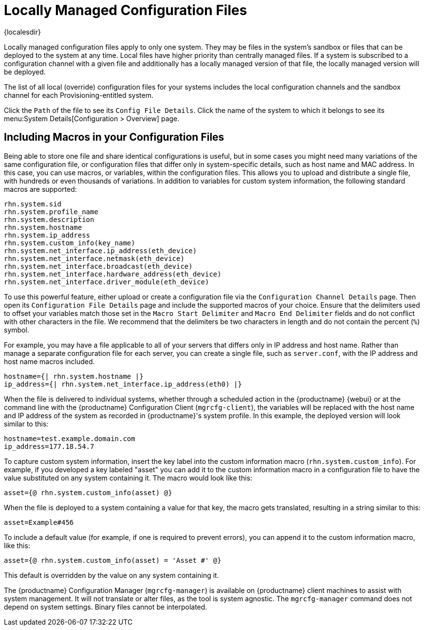 [[ref-config-local]]
= Locally Managed Configuration Files

{localesdir} 


Locally managed configuration files apply to only one system.
They may be files in the system's sandbox or files that can be deployed to the system at any time.
Local files have higher priority than centrally managed files.
If a system is subscribed to a configuration channel with a given file and additionally has a locally managed version of that file, the locally managed version will be deployed.

The list of all local (override) configuration files for your systems includes the local configuration channels and the sandbox channel for each Provisioning-entitled system.

Click the [guimenu]``Path`` of the file to see its [guimenu]``Config File Details``.
Click the name of the system to which it belongs to see its menu:System Details[Configuration > Overview] page.



[[s3-sm-file-macros]]
== Including Macros in your Configuration Files


Being able to store one file and share identical configurations is useful, but in some cases you might need many variations of the same configuration file, or configuration files that differ only in system-specific details, such as host name and MAC address.
In this case, you can use macros, or variables, within the configuration files.
This allows you to upload and distribute a single file, with hundreds or even thousands of variations.
In addition to variables for custom system information, the following standard macros are supported:
ifdef::showremarks[]
# 2010-12-21 - ke: will "rhn" stay here? 2010-12-28 - ke: see bug
    660807#c3 #
endif::showremarks[]


----
rhn.system.sid
rhn.system.profile_name
rhn.system.description
rhn.system.hostname
rhn.system.ip_address
rhn.system.custom_info(key_name)
rhn.system.net_interface.ip_address(eth_device)
rhn.system.net_interface.netmask(eth_device)
rhn.system.net_interface.broadcast(eth_device)
rhn.system.net_interface.hardware_address(eth_device)
rhn.system.net_interface.driver_module(eth_device)
----


To use this powerful feature, either upload or create a configuration file via the [guimenu]``Configuration Channel Details`` page.
Then open its [guimenu]``Configuration File Details`` page and include the supported macros of your choice.
Ensure that the delimiters used to offset your variables match those set in the [guimenu]``Macro Start Delimiter`` and [guimenu]``Macro End Delimiter`` fields and do not conflict with other characters in the file.
We recommend that the delimiters be two characters in length and do not contain the percent (``%``) symbol.

For example, you may have a file applicable to all of your servers that differs only in IP address and host name.
Rather than manage a separate configuration file for each server, you can create a single file, such as [path]``server.conf``, with the IP address and host name macros included.

----
hostname={| rhn.system.hostname |}
ip_address={| rhn.system.net_interface.ip_address(eth0) |}
----


ifdef::showremarks[]
# 2010-12-21 - ke: will "rhn" stay here? #
endif::showremarks[]

When the file is delivered to individual systems, whether through a scheduled action in the {productname} {webui} or at the command line with the {productname} Configuration Client ([command]``mgrcfg-client``), the variables will be replaced with the host name and IP address of the system as recorded in {productname}'s system profile.
In this example, the deployed version will look similar to this:

----
hostname=test.example.domain.com
ip_address=177.18.54.7
----


To capture custom system information, insert the key label into the custom information macro (``rhn.system.custom_info``).
For example, if you developed a key labeled "asset" you can add it to the custom information macro in a configuration file to have the value substituted on any system containing it.
The macro would look like this:

----
asset={@ rhn.system.custom_info(asset) @}
----


When the file is deployed to a system containing a value for that key, the macro gets translated, resulting in a string similar to this:

----
asset=Example#456
----


To include a default value (for example, if one is required to prevent errors), you can append it to the custom information macro, like this:

----
asset={@ rhn.system.custom_info(asset) = 'Asset #' @}
----


This default is overridden by the value on any system containing it.

The {productname} Configuration Manager ([command]``mgrcfg-manager``) is available on {productname} client machines to assist with system management.
It will not translate or alter files, as the tool is system agnostic.
The [command]``mgrcfg-manager`` command does not depend on system settings.
Binary files cannot be interpolated.
